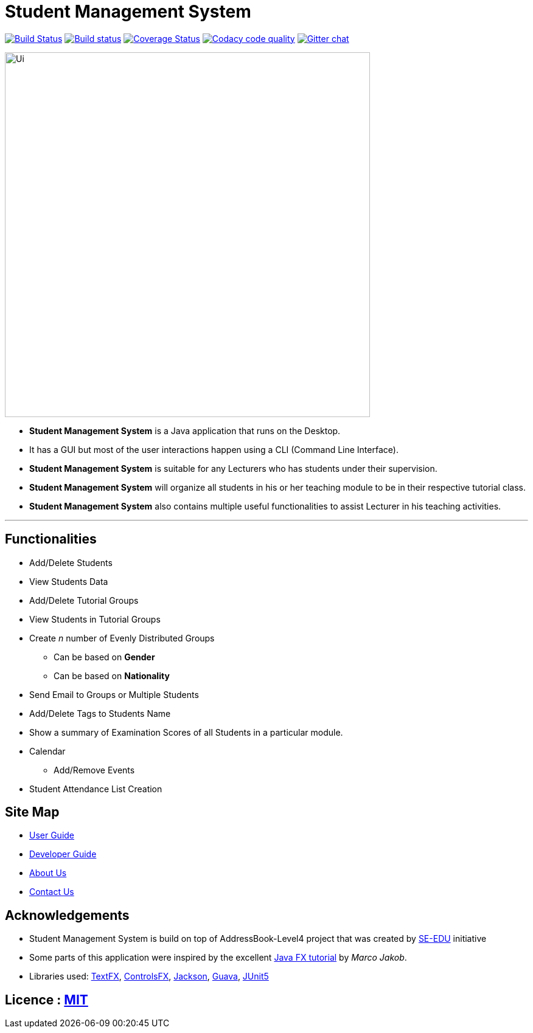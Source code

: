 = Student Management System
ifdef::env-github,env-browser[:relfileprefix: docs/]

https://travis-ci.org/CS2113-AY1819S1-T13-4/main[image:https://travis-ci.org/CS2113-AY1819S1-T13-4/main.svg?branch=master[Build Status]]
https://ci.appveyor.com/project/Tsuweiquan/main[image:https://ci.appveyor.com/api/projects/status/32r7s2skrgm9ubva?svg=true[Build status]]
https://coveralls.io/github/CS2113-AY1819S1-T13-4/main?branch=master[image:https://coveralls.io/repos/github/CS2113-AY1819S1-T13-4/main/badge.svg?branch=master[Coverage Status]]
image:https://api.codacy.com/project/badge/Grade/1c3c5701df4d4e6c9f45f677735f82f6["Codacy code quality", link="https://www.codacy.com/app/Tsuweiquan/main?utm_source=github.com&utm_medium=referral&utm_content=CS2113-AY1819S1-T13-4/main&utm_campaign=Badge_Grade"]
https://gitter.im/se-edu/Lobby[image:https://badges.gitter.im/se-edu/Lobby.svg[Gitter chat]]

ifdef::env-github[]
image::docs/images/Ui.png[width="600"]
endif::[]

ifndef::env-github[]
image::docs/images/Ui.png[width="600"]
endif::[]

* *Student Management System* is a Java application that runs on the Desktop.
* It has a GUI but most of the user interactions happen using a CLI (Command Line Interface).
* *Student Management System* is suitable for any Lecturers who has students under their supervision.
* *Student Management System* will organize all students in his or her teaching module to be in their respective tutorial class.
* *Student Management System* also contains multiple useful functionalities to assist Lecturer in his teaching activities.

'''
== Functionalities
* Add/Delete Students
* View Students Data
* Add/Delete Tutorial Groups
* View Students in Tutorial Groups
* Create _n_ number of Evenly Distributed Groups
** Can be based on *Gender*
** Can be based on *Nationality*
* Send Email to Groups or Multiple Students
* Add/Delete Tags to Students Name
* Show a summary of Examination Scores of all Students in a particular module.
* Calendar
** Add/Remove Events
* Student Attendance List Creation

== Site Map

* <<UserGuide#, User Guide>>
* <<DeveloperGuide#, Developer Guide>>
* <<AboutUs#, About Us>>
* <<ContactUs#, Contact Us>>

== Acknowledgements

* Student Management System is build on top of AddressBook-Level4 project that was created by https://github.com/se-edu/[SE-EDU] initiative
* Some parts of this application were inspired by the excellent http://code.makery.ch/library/javafx-8-tutorial/[Java FX tutorial] by
_Marco Jakob_.
* Libraries used: https://github.com/TestFX/TestFX[TextFX], https://bitbucket.org/controlsfx/controlsfx/[ControlsFX], https://github.com/FasterXML/jackson[Jackson], https://github.com/google/guava[Guava], https://github.com/junit-team/junit5[JUnit5]

== Licence : link:LICENSE[MIT]


